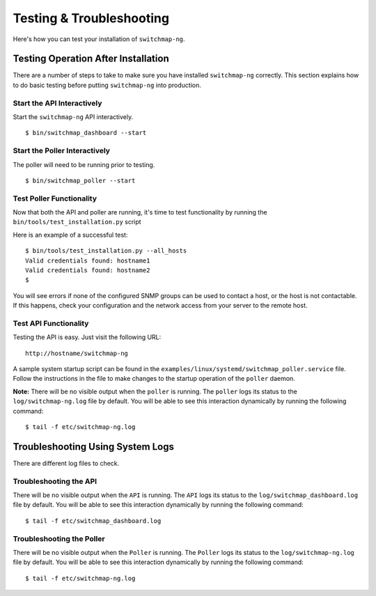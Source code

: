 Testing & Troubleshooting
=========================

Here's how you can test your installation of ``switchmap-ng``.

Testing Operation After Installation
------------------------------------

There are a number of steps to take to make sure you have installed ``switchmap-ng`` correctly. This section explains how to do basic testing before putting ``switchmap-ng`` into production.

Start the API Interactively
~~~~~~~~~~~~~~~~~~~~~~~~~~~

Start the ``switchmap-ng`` API interactively.

::

    $ bin/switchmap_dashboard --start


Start the Poller Interactively
~~~~~~~~~~~~~~~~~~~~~~~~~~~~~~~~
The poller will need to be running prior to testing.

::

    $ bin/switchmap_poller --start


Test Poller Functionality
~~~~~~~~~~~~~~~~~~~~~~~~~

Now that both the API and poller are running, it's time to test functionality by running the ``bin/tools/test_installation.py`` script

Here is an example of a successful test:

::

    $ bin/tools/test_installation.py --all_hosts
    Valid credentials found: hostname1
    Valid credentials found: hostname2
    $

You will see errors if none of the configured SNMP groups can be used to contact a host, or the host is not contactable. If this happens, check your configuration and the network access from your server to the remote host.

Test API Functionality
~~~~~~~~~~~~~~~~~~~~~~

Testing the API is easy. Just visit the following URL:

::

    http://hostname/switchmap-ng


A sample system startup script can be found in the
``examples/linux/systemd/switchmap_poller.service`` file. Follow the instructions in the file to make changes to the startup operation of the ``poller`` daemon.

**Note:** There will be no visible output when the ``poller`` is running. The ``poller`` logs its status to the ``log/switchmap-ng.log`` file by default. You will be able to see this interaction dynamically by running the following command:

::

    $ tail -f etc/switchmap-ng.log


Troubleshooting Using System Logs
---------------------------------

There are different log files to check.

Troubleshooting the API
~~~~~~~~~~~~~~~~~~~~~~~

There will be no visible output when the ``API`` is running. The ``API`` logs its status to the ``log/switchmap_dashboard.log`` file by default. You will be able to see this interaction dynamically by running the following command:

::

    $ tail -f etc/switchmap_dashboard.log

Troubleshooting the Poller
~~~~~~~~~~~~~~~~~~~~~~~~~~

There will be no visible output when the ``Poller`` is running. The ``Poller`` logs its status to the ``log/switchmap-ng.log`` file by default. You will be able to see this interaction dynamically by running the following command:

::

    $ tail -f etc/switchmap-ng.log

